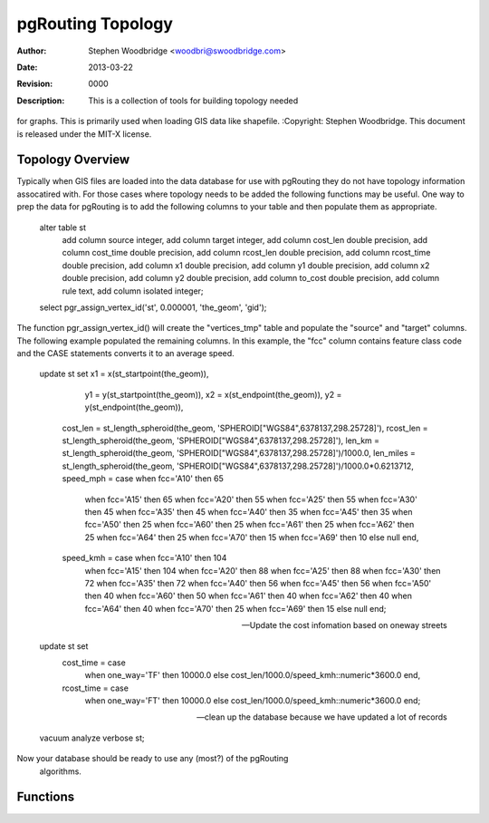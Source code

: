 ==================
pgRouting Topology
==================
:Author: Stephen Woodbridge <woodbri@swoodbridge.com>
:Date: $Date: 2013-03-22 20:14:00 -5000 (Fri, 22 Mar 2013) $
:Revision: $Revision: 0000 $
:Description: This is a collection of tools for building topology needed
for graphs. This is primarily used when loading GIS data like shapefile.
:Copyright: Stephen Woodbridge. This document is released under the MIT-X license.

Topology Overview
=================

Typically when GIS files are loaded into the data database for use with
pgRouting they do not have topology information assocatired with. For 
those cases where topology needs to be added the following functions may
be useful. One way to prep the data for pgRouting is to add the following
columns to your table and then populate them as appropriate.

    ::

    alter table st
        add column source integer,
        add column target integer,
        add column cost_len double precision,
        add column cost_time double precision,
        add column rcost_len double precision,
        add column rcost_time double precision,
        add column x1 double precision,
        add column y1 double precision,
        add column x2 double precision,
        add column y2 double precision,
        add column to_cost double precision,
        add column rule text,
        add column isolated integer;

    select pgr_assign_vertex_id('st', 0.000001, 'the_geom', 'gid');

The function pgr_assign_vertex_id() will create the "vertices_tmp" table
and populate the "source" and "target" columns. The following example
populated the remaining columns. In this example, the "fcc" column contains
feature class code and the CASE statements converts it to an average speed.

    ::

    update st set x1 = x(st_startpoint(the_geom)),
                  y1 = y(st_startpoint(the_geom)),
                  x2 = x(st_endpoint(the_geom)),
                  y2 = y(st_endpoint(the_geom)),
      cost_len  = st_length_spheroid(the_geom, 'SPHEROID["WGS84",6378137,298.25728]'),
      rcost_len = st_length_spheroid(the_geom, 'SPHEROID["WGS84",6378137,298.25728]'),
      len_km = st_length_spheroid(the_geom, 'SPHEROID["WGS84",6378137,298.25728]')/1000.0,
      len_miles = st_length_spheroid(the_geom, 'SPHEROID["WGS84",6378137,298.25728]')/1000.0*0.6213712,
      speed_mph = case when fcc='A10' then 65
                       when fcc='A15' then 65
                       when fcc='A20' then 55
                       when fcc='A25' then 55
                       when fcc='A30' then 45
                       when fcc='A35' then 45
                       when fcc='A40' then 35
                       when fcc='A45' then 35
                       when fcc='A50' then 25
                       when fcc='A60' then 25
                       when fcc='A61' then 25
                       when fcc='A62' then 25
                       when fcc='A64' then 25
                       when fcc='A70' then 15
                       when fcc='A69' then 10
                       else null end,
      speed_kmh = case when fcc='A10' then 104
                       when fcc='A15' then 104
                       when fcc='A20' then 88
                       when fcc='A25' then 88
                       when fcc='A30' then 72
                       when fcc='A35' then 72
                       when fcc='A40' then 56
                       when fcc='A45' then 56
                       when fcc='A50' then 40
                       when fcc='A60' then 50
                       when fcc='A61' then 40
                       when fcc='A62' then 40
                       when fcc='A64' then 40
                       when fcc='A70' then 25
                       when fcc='A69' then 15
                       else null end;

    -- Update the cost infomation based on oneway streets

    update st set
      cost_time = case
        when one_way='TF' then 10000.0
        else cost_len/1000.0/speed_kmh::numeric*3600.0
        end,
      rcost_time = case
        when one_way='FT' then 10000.0
        else cost_len/1000.0/speed_kmh::numeric*3600.0
        end;

    -- clean up the database because we have updated a lot of records

    vacuum analyze verbose st;

Now your database should be ready to use any (most?) of the pgRouting
 algorithms.

Functions
=========

.. function:: pgr_assign_vertex_id(geom_table varchar, tolerance double precision, geo_cname varchar, gid_cname varchar)

   Fill the source and target_id column for all lines. All line ends
   with a distance less than tolerance, are assigned the same id.
   This function assumes the "source" and "target" columns exist on
   table "geom_table" and are of type integer or bigint.
   * geom_table - name of the edge table
   * tolerance  - tolerance distance used to matching nodes
   * geo_cname  - the geometry column name
   * gid_cname  - the edge unique identifier (INTEGER or BIGINT)



.. function:: pgr_point_to_id(p, tolerance)

   *This function should not be used directly. Use assign_vertex_id instead.*

   Inserts a point into a temporary vertices table, and return an id
   of a new point or an existing point. Tolerance is the minimal distance
   between existing points and the new point to create a new point.
   * Returns BIGINT


